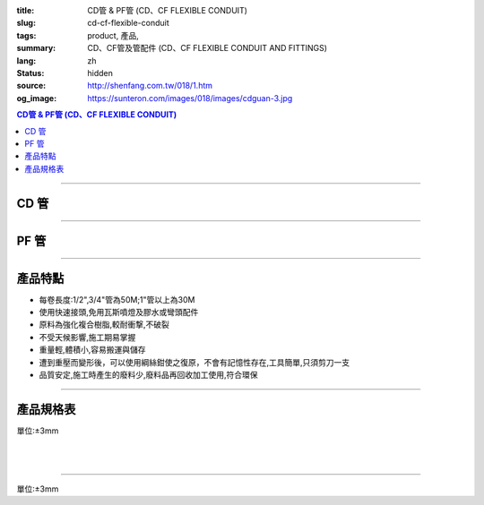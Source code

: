 :title: CD管 & PF管 (CD、CF FLEXIBLE CONDUIT)
:slug: cd-cf-flexible-conduit
:tags: product, 產品, 
:summary: CD、CF管及管配件 (CD、CF FLEXIBLE CONDUIT AND FITTINGS)
:lang: zh
:status: hidden
:source: http://shenfang.com.tw/018/1.htm
:og_image: https://sunteron.com/images/018/images/cdguan-3.jpg


.. contents:: CD管 & PF管 (CD、CF FLEXIBLE CONDUIT)

----

CD 管
+++++

.. image:: {filename}/images/018/images/cdguan-3.jpg
   :name: http://shenfang.com.tw/018/IMAGES/CD管-3.JPG
   :alt: product
   :class: img-fluid

----

PF 管
+++++

.. image:: {filename}/images/018/images/pf.jpg
   :name: http://shenfang.com.tw/018/IMAGES/PF.JPG
   :alt: product
   :class: img-fluid

----

產品特點
++++++++

- 每卷長度:1/2",3/4"管為50M;1"管以上為30M

- 使用快速接頭,免用瓦斯噴燈及膠水或彎頭配件

- 原料為強化複合樹脂,較耐衝撃,不破裂

- 不受天候影響,施工期易掌握

- 重量輕,體積小,容易搬運與儲存

- 遭到重壓而變形後，可以使用綱絲鉗使之復原，不會有記憶性存在,工具簡單,只須剪刀一支

- 品質安定,施工時產生的廢料少,廢料品再回收加工使用,符合環保

----

產品規格表
++++++++++

單位:±3mm

.. raw:: html

  <table style="border-collapse: collapse;" border="1" width="100%" cellspacing="0" cellpadding="0">
  	<tbody>
  		<tr>
  			<td colspan="11" align="center" bgcolor="#FFCCCC" width="100%" height="16">
  				<p align="center"><span style="font-family: Arial; font-size: small;">CD、PF</span><span style="font-family: Arial; font-size: small;">管穿線數量表</span></p>
  			</td>
  		</tr>
  		<tr>
  			<td colspan="2" align="center" bgcolor="#FFCCCC" width="18%" height="16"><span style="font-family: Arial; font-size: small;">電線線徑</span></td>
  			<td colspan="9" align="center" bgcolor="#FFCCCC" width="82%" height="16"><span style="font-family: Arial; font-size: small;">電線數 (條)</span></td>
  		</tr>
  		<tr>
  			<td align="center" bgcolor="#FFCCCC" width="9%" height="16"><span style="font-family: Arial; font-size: small;">單線</span></td>
  			<td align="center" bgcolor="#FFCCCC" width="9%" height="16"><span style="font-family: Arial; font-size: small;">絞線</span></td>
  			<td align="center" bgcolor="#FFCCCC" width="9%" height="16"><span style="font-family: Arial; font-size: small;">1</span></td>
  			<td align="center" bgcolor="#FFCCCC" width="9%" height="16"><span style="font-family: Arial; font-size: small;">2</span></td>
  			<td align="center" bgcolor="#FFCCCC" width="9%" height="16"><span style="font-family: Arial; font-size: small;">3</span></td>
  			<td align="center" bgcolor="#FFCCCC" width="9%" height="16"><span style="font-family: Arial; font-size: small;">4</span></td>
  			<td align="center" bgcolor="#FFCCCC" width="9%" height="16"><span style="font-family: Arial; font-size: small;">5</span></td>
  			<td align="center" bgcolor="#FFCCCC" width="9%" height="16"><span style="font-family: Arial; font-size: small;">6</span></td>
  			<td align="center" bgcolor="#FFCCCC" width="9%" height="16"><span style="font-family: Arial; font-size: small;">7</span></td>
  			<td align="center" bgcolor="#FFCCCC" width="9%" height="16"><span style="font-family: Arial; font-size: small;">8</span></td>
  			<td align="center" bgcolor="#FFCCCC" width="10%" height="16"><span style="font-family: Arial; font-size: small;">9</span></td>
  		</tr>
  		<tr>
  			<td align="center" bgcolor="#FFCCCC" width="9%" height="16"><span style="font-family: Arial; font-size: small;">mm</span></td>
  			<td align="center" bgcolor="#FFCCCC" width="9%" height="16"><span style="font-family: Arial; font-size: small;">mm2</span></td>
  			<td colspan="9" align="center" bgcolor="#FFCCCC" width="82%" height="16">
  				<p align="center"><span style="font-family: Arial; font-size: small;">CD管與PF管之管徑</span></p>
  			</td>
  		</tr>
  		<tr>
  			<td align="center" width="9%" height="1"><span style="font-family: Arial; font-size: small;">1.6</span></td>
  			<td align="center" width="9%" height="1"><span style="font-family: Arial; font-size: small;">14</span></td>
  			<td align="center" width="9%" height="1"><span style="font-family: Arial; font-size: small;">14</span></td>
  			<td align="center" width="9%" height="1"><span style="font-family: Arial; font-size: small;">14</span></td>
  			<td align="center" width="9%" height="1"><span style="font-family: Arial; font-size: small;">14</span></td>
  			<td align="center" width="9%" height="1"><span style="font-family: Arial; font-size: small;">16</span></td>
  			<td align="center" width="9%" height="1"><span style="font-family: Arial; font-size: small;">16</span></td>
  			<td align="center" width="9%" height="1"><span style="font-family: Arial; font-size: small;">22</span></td>
  			<td align="center" width="9%" height="1"><span style="font-family: Arial; font-size: small;">22</span></td>
  			<td align="center" width="10%" height="1"><span style="font-family: Arial; font-size: small;">22</span></td>
  		</tr>
  		<tr>
  			<td align="center" bgcolor="#FFCCCC" width="9%" height="16"><span style="font-family: Arial; font-size: small;">2.0</span></td>
  			<td align="center" bgcolor="#FFCCCC" width="9%" height="16">　</td>
  			<td align="center" bgcolor="#FFCCCC" width="9%" height="16"><span style="font-family: Arial; font-size: small;">14</span></td>
  			<td align="center" bgcolor="#FFCCCC" width="9%" height="16"><span style="font-family: Arial; font-size: small;">14</span></td>
  			<td align="center" bgcolor="#FFCCCC" width="9%" height="16"><span style="font-family: Arial; font-size: small;">14</span></td>
  			<td align="center" bgcolor="#FFCCCC" width="9%" height="16"><span style="font-family: Arial; font-size: small;">16</span></td>
  			<td align="center" bgcolor="#FFCCCC" width="9%" height="16"><span style="font-family: Arial; font-size: small;">22</span></td>
  			<td align="center" bgcolor="#FFCCCC" width="9%" height="16"><span style="font-family: Arial; font-size: small;">22</span></td>
  			<td align="center" bgcolor="#FFCCCC" width="9%" height="16"><span style="font-family: Arial; font-size: small;">22</span></td>
  			<td align="center" bgcolor="#FFCCCC" width="9%" height="16"><span style="font-family: Arial; font-size: small;">22</span></td>
  			<td align="center" bgcolor="#FFCCCC" width="10%" height="16"><span style="font-family: Arial; font-size: small;">22</span></td>
  		</tr>
  		<tr>
  			<td align="center" width="9%" height="16"><span style="font-family: Arial; font-size: small;"> 2.6</span></td>
  			<td align="center" width="9%" height="16"><span style="font-family: Arial; font-size: small;"> 5.5</span></td>
  			<td align="center" width="9%" height="16"><span style="font-family: Arial; font-size: small;">14</span></td>
  			<td align="center" width="9%" height="16"><span style="font-family: Arial; font-size: small;">16</span></td>
  			<td align="center" width="9%" height="16"><span style="font-family: Arial; font-size: small;">16</span></td>
  			<td align="center" width="9%" height="16"><span style="font-family: Arial; font-size: small;">22</span></td>
  			<td align="center" width="9%" height="16"><span style="font-family: Arial; font-size: small;">22</span></td>
  			<td align="center" width="9%" height="16"><span style="font-family: Arial; font-size: small;">22</span></td>
  			<td align="center" width="9%" height="16"><span style="font-family: Arial; font-size: small;">28</span></td>
  			<td align="center" width="9%" height="16"><span style="font-family: Arial; font-size: small;">28</span></td>
  			<td align="center" width="10%" height="16"><span style="font-family: Arial; font-size: small;"> 28</span></td>
  		</tr>
  		<tr>
  			<td align="center" bgcolor="#FFCCCC" width="9%" height="16"><span style="font-family: Arial; font-size: small;">3.2</span></td>
  			<td align="center" bgcolor="#FFCCCC" width="9%" height="16"><span style="font-family: Arial; font-size: small;">8</span></td>
  			<td align="center" bgcolor="#FFCCCC" width="9%" height="16"><span style="font-family: Arial; font-size: small;">14</span></td>
  			<td align="center" bgcolor="#FFCCCC" width="9%" height="16"><span style="font-family: Arial; font-size: small;">22</span></td>
  			<td align="center" bgcolor="#FFCCCC" width="9%" height="16"><span style="font-family: Arial; font-size: small;">22</span></td>
  			<td align="center" bgcolor="#FFCCCC" width="9%" height="16"><span style="font-family: Arial; font-size: small;">22</span></td>
  			<td align="center" bgcolor="#FFCCCC" width="9%" height="16"><span style="font-family: Arial; font-size: small;">28</span></td>
  			<td align="center" bgcolor="#FFCCCC" width="9%" height="16"><span style="font-family: Arial; font-size: small;">28</span></td>
  			<td align="center" bgcolor="#FFCCCC" width="9%" height="16"><span style="font-family: Arial; font-size: small;">28</span></td>
  			<td align="center" bgcolor="#FFCCCC" width="9%" height="16"><span style="font-family: Arial; font-size: small;">36</span></td>
  			<td align="center" bgcolor="#FFCCCC" width="10%" height="16"><span style="font-family: Arial; font-size: small;">36</span></td>
  		</tr>
  		<tr>
  			<td align="center" width="9%" height="16"><span style="font-family: Arial; font-size: small;">14</span></td>
  			<td align="center" width="9%" height="16"><span style="font-family: Arial; font-size: small;">14</span></td>
  			<td align="center" width="9%" height="16"><span style="font-family: Arial; font-size: small;">22</span></td>
  			<td align="center" width="9%" height="16"><span style="font-family: Arial; font-size: small;">28</span></td>
  			<td align="center" width="9%" height="16"><span style="font-family: Arial; font-size: small;">28</span></td>
  			<td align="center" width="9%" height="16"><span style="font-family: Arial; font-size: small;">36</span></td>
  			<td align="center" width="9%" height="16"><span style="font-family: Arial; font-size: small;">36</span></td>
  			<td align="center" width="9%" height="16"><span style="font-family: Arial; font-size: small;">42</span></td>
  			<td align="center" width="9%" height="16"><span style="font-family: Arial; font-size: small;">42</span></td>
  			<td align="center" width="10%" height="16"><span style="font-family: Arial; font-size: small;"> 45</span></td>
  		</tr>
  		<tr>
  			<td align="center" bgcolor="#FFCCCC" width="9%" height="16">　</td>
  			<td align="center" bgcolor="#FFCCCC" width="9%" height="16"><span style="font-family: Arial; font-size: small;">22</span></td>
  			<td align="center" bgcolor="#FFCCCC" width="9%" height="16"><span style="font-family: Arial; font-size: small;">22</span></td>
  			<td align="center" bgcolor="#FFCCCC" width="9%" height="16"><span style="font-family: Arial; font-size: small;">28</span></td>
  			<td align="center" bgcolor="#FFCCCC" width="9%" height="16"><span style="font-family: Arial; font-size: small;">36</span></td>
  			<td align="center" bgcolor="#FFCCCC" width="9%" height="16"><span style="font-family: Arial; font-size: small;">36</span></td>
  			<td align="center" bgcolor="#FFCCCC" width="9%" height="16"><span style="font-family: Arial; font-size: small;">42</span></td>
  			<td align="center" bgcolor="#FFCCCC" width="9%" height="16"><span style="font-family: Arial; font-size: small;">54</span></td>
  			<td align="center" bgcolor="#FFCCCC" width="9%" height="16"><span style="font-family: Arial; font-size: small;">54</span></td>
  			<td align="center" bgcolor="#FFCCCC" width="9%" height="16"><span style="font-family: Arial; font-size: small;">54</span></td>
  			<td align="center" bgcolor="#FFCCCC" width="10%" height="16"><span style="font-family: Arial; font-size: small;">45</span></td>
  		</tr>
  		<tr>
  			<td align="center" width="9%" height="16"><span style="font-family: Arial; font-size: small;">30</span></td>
  			<td align="center" width="9%" height="16"><span style="font-family: Arial; font-size: small;">22</span></td>
  			<td align="center" width="9%" height="16"><span style="font-family: Arial; font-size: small;">36</span></td>
  			<td align="center" width="9%" height="16"><span style="font-family: Arial; font-size: small;">36</span></td>
  			<td align="center" width="9%" height="16"><span style="font-family: Arial; font-size: small;">42</span></td>
  			<td align="center" width="9%" height="16"><span style="font-family: Arial; font-size: small;">54</span></td>
  			<td align="center" width="9%" height="16"><span style="font-family: Arial; font-size: small;">54</span></td>
  			<td align="center" width="9%" height="16"><span style="font-family: Arial; font-size: small;">54</span></td>
  			<td align="center" width="9%" height="16"><span style="font-family: Arial; font-size: small;">70</span></td>
  			<td align="center" width="10%" height="16"><span style="font-family: Arial; font-size: small;"> 70</span></td>
  		</tr>
  		<tr>
  			<td align="center" bgcolor="#FFCCCC" width="9%" height="16">　</td>
  			<td align="center" bgcolor="#FFCCCC" width="9%" height="16"><span style="font-family: Arial; font-size: small;">38</span></td>
  			<td align="center" bgcolor="#FFCCCC" width="9%" height="16"><span style="font-family: Arial; font-size: small;">22</span></td>
  			<td align="center" bgcolor="#FFCCCC" width="9%" height="16"><span style="font-family: Arial; font-size: small;">36</span></td>
  			<td align="center" bgcolor="#FFCCCC" width="9%" height="16"><span style="font-family: Arial; font-size: small;">42</span></td>
  			<td align="center" bgcolor="#FFCCCC" width="9%" height="16"><span style="font-family: Arial; font-size: small;">54</span></td>
  			<td align="center" bgcolor="#FFCCCC" width="9%" height="16"><span style="font-family: Arial; font-size: small;">54</span></td>
  			<td align="center" bgcolor="#FFCCCC" width="9%" height="16"><span style="font-family: Arial; font-size: small;">54</span></td>
  			<td align="center" bgcolor="#FFCCCC" width="9%" height="16"><span style="font-family: Arial; font-size: small;">70</span></td>
  			<td align="center" bgcolor="#FFCCCC" width="9%" height="16"><span style="font-family: Arial; font-size: small;">70</span></td>
  			<td align="center" bgcolor="#FFCCCC" width="10%" height="16"><span style="font-family: Arial; font-size: small;">70</span></td>
  		</tr>
  		<tr>
  			<td align="center" width="9%" height="16"><span style="font-family: Arial; font-size: small;">50</span></td>
  			<td align="center" width="9%" height="16"><span style="font-family: Arial; font-size: small;">22</span></td>
  			<td align="center" width="9%" height="16"><span style="font-family: Arial; font-size: small;">36</span></td>
  			<td align="center" width="9%" height="16"><span style="font-family: Arial; font-size: small;">54</span></td>
  			<td align="center" width="9%" height="16"><span style="font-family: Arial; font-size: small;">54</span></td>
  			<td align="center" width="9%" height="16"><span style="font-family: Arial; font-size: small;">70</span></td>
  			<td align="center" width="9%" height="16"><span style="font-family: Arial; font-size: small;">70</span></td>
  			<td align="center" width="9%" height="16"><span style="font-family: Arial; font-size: small;">70</span></td>
  			<td align="center" width="9%" height="16"><span style="font-family: Arial; font-size: small;">70</span></td>
  			<td align="center" width="10%" height="16"><span style="font-family: Arial; font-size: small;"> 82</span></td>
  		</tr>
  		<tr>
  			<td align="center" bgcolor="#FFCCCC" width="9%" height="16">　</td>
  			<td align="center" bgcolor="#FFCCCC" width="9%" height="16"><span style="font-family: Arial; font-size: small;">60</span></td>
  			<td align="center" bgcolor="#FFCCCC" width="9%" height="16"><span style="font-family: Arial; font-size: small;">22</span></td>
  			<td align="center" bgcolor="#FFCCCC" width="9%" height="16"><span style="font-family: Arial; font-size: small;">42</span></td>
  			<td align="center" bgcolor="#FFCCCC" width="9%" height="16"><span style="font-family: Arial; font-size: small;">54</span></td>
  			<td align="center" bgcolor="#FFCCCC" width="9%" height="16"><span style="font-family: Arial; font-size: small;">54</span></td>
  			<td align="center" bgcolor="#FFCCCC" width="9%" height="16"><span style="font-family: Arial; font-size: small;">70</span></td>
  			<td align="center" bgcolor="#FFCCCC" width="9%" height="16"><span style="font-family: Arial; font-size: small;">70</span></td>
  			<td align="center" bgcolor="#FFCCCC" width="9%" height="16"><span style="font-family: Arial; font-size: small;">82</span></td>
  			<td align="center" bgcolor="#FFCCCC" width="9%" height="16"><span style="font-family: Arial; font-size: small;">82</span></td>
  			<td align="center" bgcolor="#FFCCCC" width="10%" height="16"><span style="font-family: Arial; font-size: small;">82</span></td>
  		</tr>
  		<tr>
  			<td align="center" width="9%" height="16"><span style="font-family: Arial; font-size: small;">80</span></td>
  			<td align="center" width="9%" height="16"><span style="font-family: Arial; font-size: small;">28</span></td>
  			<td align="center" width="9%" height="16"><span style="font-family: Arial; font-size: small;">42</span></td>
  			<td align="center" width="9%" height="16"><span style="font-family: Arial; font-size: small;">54</span></td>
  			<td align="center" width="9%" height="16"><span style="font-family: Arial; font-size: small;">70</span></td>
  			<td align="center" width="9%" height="16"><span style="font-family: Arial; font-size: small;">70</span></td>
  			<td align="center" width="9%" height="16"><span style="font-family: Arial; font-size: small;">82</span></td>
  			<td align="center" width="9%" height="16"><span style="font-family: Arial; font-size: small;">82</span></td>
  		</tr>
  		<tr>
  			<td align="center" bgcolor="#FFCCCC" width="9%" height="16">　</td>
  			<td align="center" bgcolor="#FFCCCC" width="9%" height="16"><span style="font-family: Arial; font-size: small;">100</span></td>
  			<td align="center" bgcolor="#FFCCCC" width="9%" height="16"><span style="font-family: Arial; font-size: small;">28</span></td>
  			<td align="center" bgcolor="#FFCCCC" width="9%" height="16"><span style="font-family: Arial; font-size: small;">54</span></td>
  			<td align="center" bgcolor="#FFCCCC" width="9%" height="16"><span style="font-family: Arial; font-size: small;">70</span></td>
  			<td align="center" bgcolor="#FFCCCC" width="9%" height="16"><span style="font-family: Arial; font-size: small;">70</span></td>
  			<td align="center" bgcolor="#FFCCCC" width="9%" height="16"><span style="font-family: Arial; font-size: small;">70</span></td>
  			<td align="center" bgcolor="#FFCCCC" width="9%" height="16"><span style="font-family: Arial; font-size: small;">82</span></td>
  			<td align="center" bgcolor="#FFCCCC" width="9%" height="16">　</td>
  			<td align="center" bgcolor="#FFCCCC" width="9%" height="16">　</td>
  			<td align="center" bgcolor="#FFCCCC" width="10%" height="16">　</td>
  		</tr>
  		<tr>
  			<td align="center" width="9%" height="16"><span style="font-family: Arial; font-size: small;"> 125</span></td>
  			<td align="center" width="9%" height="16"><span style="font-family: Arial; font-size: small;">36</span></td>
  			<td align="center" width="9%" height="16"><span style="font-family: Arial; font-size: small;">54</span></td>
  			<td align="center" width="9%" height="16"><span style="font-family: Arial; font-size: small;">70</span></td>
  			<td align="center" width="9%" height="16"><span style="font-family: Arial; font-size: small;">82</span></td>
  			<td align="center" width="9%" height="16"><span style="font-family: Arial; font-size: small;">82</span></td>
  		</tr>
  		<tr>
  			<td align="center" bgcolor="#FFCCCC" width="9%" height="16">　</td>
  			<td align="center" bgcolor="#FFCCCC" width="9%" height="16"><span style="font-family: Arial; font-size: small;">150</span></td>
  			<td align="center" bgcolor="#FFCCCC" width="9%" height="16"><span style="font-family: Arial; font-size: small;">42</span></td>
  			<td align="center" bgcolor="#FFCCCC" width="9%" height="16"><span style="font-family: Arial; font-size: small;">70</span></td>
  			<td align="center" bgcolor="#FFCCCC" width="9%" height="16"><span style="font-family: Arial; font-size: small;">70</span></td>
  			<td align="center" bgcolor="#FFCCCC" width="9%" height="16"><span style="font-family: Arial; font-size: small;">82</span></td>
  			<td align="center" bgcolor="#FFCCCC" width="9%" height="16"><span style="font-family: Arial; font-size: small;">82</span></td>
  			<td align="center" bgcolor="#FFCCCC" width="9%" height="16">　</td>
  			<td align="center" bgcolor="#FFCCCC" width="9%" height="16">　</td>
  			<td align="center" bgcolor="#FFCCCC" width="9%" height="16">　</td>
  			<td align="center" bgcolor="#FFCCCC" width="10%" height="16">　</td>
  		</tr>
  		<tr>
  			<td align="center" width="9%" height="1"><span style="font-family: Arial; font-size: small;">200</span></td>
  			<td align="center" width="9%" height="1"><span style="font-family: Arial; font-size: small;">54</span></td>
  			<td align="center" width="9%" height="1"><span style="font-family: Arial; font-size: small;">70</span></td>
  			<td align="center" width="9%" height="1"><span style="font-family: Arial; font-size: small;">82</span></td>
  		</tr>
  		<tr>
  			<td align="center" bgcolor="#FFCCCC" width="9%" height="3">　</td>
  			<td align="center" bgcolor="#FFCCCC" width="9%" height="3"><span style="font-family: Arial; font-size: small;">250</span></td>
  			<td align="center" bgcolor="#FFCCCC" width="9%" height="3"><span style="font-family: Arial; font-size: small;">54</span></td>
  			<td align="center" bgcolor="#FFCCCC" width="9%" height="3"><span style="font-family: Arial; font-size: small;">70</span></td>
  			<td align="center" bgcolor="#FFCCCC" width="9%" height="3">　</td>
  			<td align="center" bgcolor="#FFCCCC" width="9%" height="3">　</td>
  			<td align="center" bgcolor="#FFCCCC" width="9%" height="3">　</td>
  			<td align="center" bgcolor="#FFCCCC" width="9%" height="3">　</td>
  			<td align="center" bgcolor="#FFCCCC" width="9%" height="3">　</td>
  			<td align="center" bgcolor="#FFCCCC" width="9%" height="3">　</td>
  			<td align="center" bgcolor="#FFCCCC" width="10%" height="3">　</td>
  		</tr>
  	</tbody>
  </table>

|

.. raw:: html

  <table style="border-collapse: collapse;" border="1" width="100%" cellspacing="0" cellpadding="0">
  	<tbody>
  		<tr>
  			<td colspan="3" align="center" bgcolor="#FFCCCC" width="100%" height="16"><span style="font-family: Arial; font-size: small;">CD管</span></td>
  		</tr>
  		<tr>
  			<td align="center" bgcolor="#FFCCCC" width="33%" height="21"><span style="font-family: Arial; font-size: small;">型號</span></td>
  			<td align="center" bgcolor="#FFCCCC" width="33%" height="21"><span style="font-family: Arial; font-size: small;">尺寸</span></td>
  			<td align="center" bgcolor="#FFCCCC" width="34%" height="21"><span style="font-family: Arial; font-size: small;">數量(M)</span></td>
  		</tr>
  		<tr>
  			<td align="center" width="33%" height="10"><span style="font-family: Arial; font-size: small;"> CD1</span></td>
  			<td align="center" width="33%" height="10"><span style="font-family: Arial; font-size: small;"> 1/2</span></td>
  			<td align="center" width="34%" height="10"><span style="font-family: Arial; font-size: small;"> 50</span></td>
  		</tr>
  		<tr>
  			<td align="center" bgcolor="#FFCCCC" width="33%" height="21"><span style="font-family: Arial; font-size: small;">CD2</span></td>
  			<td align="center" bgcolor="#FFCCCC" width="33%" height="21"><span style="font-family: Arial; font-size: small;">3/4</span></td>
  			<td align="center" bgcolor="#FFCCCC" width="34%" height="21"><span style="font-family: Arial; font-size: small;">50</span></td>
  		</tr>
  		<tr>
  			<td align="center" width="33%" height="21"><span style="font-family: Arial; font-size: small;"> CD3</span></td>
  			<td align="center" width="33%" height="21"><span style="font-family: Arial; font-size: small;">1</span></td>
  			<td align="center" width="34%" height="21"><span style="font-family: Arial; font-size: small;"> 30</span></td>
  		</tr>
  		<tr>
  			<td align="center" bgcolor="#FFCCCC" width="33%" height="21"><span style="font-family: Arial; font-size: small;">CD4</span></td>
  			<td align="center" bgcolor="#FFCCCC" width="33%" height="21"><span style="font-family: Arial; font-size: small;">1-1/4</span></td>
  			<td align="center" bgcolor="#FFCCCC" width="34%" height="21"><span style="font-family: Arial; font-size: small;">30</span></td>
  		</tr>
  		<tr>
  			<td align="center" width="33%" height="22"><span style="font-family: Arial; font-size: small;"> CD5</span></td>
  			<td align="center" width="33%" height="22"><span style="font-family: Arial; font-size: small;"> 1-1/2</span></td>
  			<td align="center" width="34%" height="22"><span style="font-family: Arial; font-size: small;"> 30</span></td>
  		</tr>
  		<tr>
  			<td align="center" bgcolor="#FFCCCC" width="33%" height="1"><span style="font-family: Arial; font-size: small;">CD6</span></td>
  			<td align="center" bgcolor="#FFCCCC" width="33%" height="1"><span style="font-family: Arial; font-size: small;">2</span></td>
  			<td align="center" bgcolor="#FFCCCC" width="34%" height="1"><span style="font-family: Arial; font-size: small;">30</span></td>
  		</tr>
  	</tbody>
  </table>

|

.. raw:: html

  <table style="border-collapse: collapse;" border="1" width="100%" cellspacing="0" cellpadding="0">
  	<tbody>
  		<tr>
  			<td colspan="3" bgcolor="#FFCCCC" width="100%" height="16">
  				<p align="center">PF管</p>
  			</td>
  		</tr>
  		<tr>
  			<td align="center" bgcolor="#FFCCCC" width="33%" height="16"><span style="font-family: Arial; font-size: small;">型號</span></td>
  			<td align="center" bgcolor="#FFCCCC" width="33%" height="16"><span style="font-family: Arial; font-size: small;">尺寸</span></td>
  			<td align="center" bgcolor="#FFCCCC" width="34%" height="16"><span style="font-family: Arial; font-size: small;">數量(M)</span></td>
  		</tr>
  		<tr>
  			<td align="center" width="33%" height="19"><span style="font-family: Arial; font-size: small;"> PF1</span></td>
  			<td align="center" width="33%" height="19"><span style="font-family: Arial; font-size: small;"> 1/2</span></td>
  			<td align="center" width="34%" height="19"><span style="font-family: Arial; font-size: small;"> 50</span></td>
  		</tr>
  		<tr>
  			<td align="center" bgcolor="#FFCCCC" width="33%" height="19"><span style="font-family: Arial; font-size: small;">PF2</span></td>
  			<td align="center" bgcolor="#FFCCCC" width="33%" height="19"><span style="font-family: Arial; font-size: small;">3/4</span></td>
  			<td align="center" bgcolor="#FFCCCC" width="34%" height="19"><span style="font-family: Arial; font-size: small;">50</span></td>
  		</tr>
  		<tr>
  			<td align="center" width="33%" height="19"><span style="font-family: Arial; font-size: small;"> PF3</span></td>
  			<td align="center" width="33%" height="19"><span style="font-family: Arial; font-size: small;">1</span></td>
  			<td align="center" width="34%" height="19"><span style="font-family: Arial; font-size: small;"> 30</span></td>
  		</tr>
  		<tr>
  			<td align="center" bgcolor="#FFCCCC" width="33%" height="19"><span style="font-family: Arial; font-size: small;">PF4</span></td>
  			<td align="center" bgcolor="#FFCCCC" width="33%" height="19"><span style="font-family: Arial; font-size: small;">1-1/4</span></td>
  			<td align="center" bgcolor="#FFCCCC" width="34%" height="19"><span style="font-family: Arial; font-size: small;">30</span></td>
  		</tr>
  		<tr>
  			<td align="center" width="33%" height="20"><span style="font-family: Arial; font-size: small;"> PF5</span></td>
  			<td align="center" width="33%" height="20"><span style="font-family: Arial; font-size: small;"> 1-1/2</span></td>
  			<td align="center" width="34%" height="20"><span style="font-family: Arial; font-size: small;"> 30</span></td>
  		</tr>
  		<tr>
  			<td align="center" bgcolor="#FFCCCC" width="33%" height="20"><span style="font-family: Arial; font-size: small;">PF6</span></td>
  			<td align="center" bgcolor="#FFCCCC" width="33%" height="20"><span style="font-family: Arial; font-size: small;">2</span></td>
  			<td align="center" bgcolor="#FFCCCC" width="34%" height="20"><span style="font-family: Arial; font-size: small;">30</span></td>
  		</tr>
  	</tbody>
  </table>

----

單位:±3mm

.. raw:: html

  <table style="border-collapse: collapse;" border="1" width="100%" cellspacing="0" cellpadding="0">
  	<tbody>
  		<tr>
  			<td colspan="11" bgcolor="#FFCCCC" width="105%">
  				<p align="center"><span style="font-family: Arial; font-size: small;">CD、PF管適用電流表</span></p>
  			</td>
  		</tr>
  		<tr>
  			<td align="center" bgcolor="#FFCCCC" width="12%"><span style="font-family: Arial; font-size: small;">電線線徑</span></td>
  			<td align="center" bgcolor="#FFCCCC" width="13%"><span style="font-family: Arial; font-size: small;">電線(條)</span></td>
  			<td align="center" bgcolor="#FFCCCC" width="8%"><span style="font-family: Arial; font-size: small;">1</span></td>
  			<td align="center" bgcolor="#FFCCCC" width="8%"><span style="font-family: Arial; font-size: small;">2</span></td>
  			<td align="center" bgcolor="#FFCCCC" width="8%"><span style="font-family: Arial; font-size: small;">3</span></td>
  			<td align="center" bgcolor="#FFCCCC" width="8%"><span style="font-family: Arial; font-size: small;">4</span></td>
  			<td align="center" bgcolor="#FFCCCC" width="8%"><span style="font-family: Arial; font-size: small;">5</span></td>
  			<td align="center" bgcolor="#FFCCCC" width="8%"><span style="font-family: Arial; font-size: small;">6</span></td>
  			<td align="center" bgcolor="#FFCCCC" width="9%"><span style="font-family: Arial; font-size: small;">7</span></td>
  			<td align="center" bgcolor="#FFCCCC" width="9%"><span style="font-family: Arial; font-size: small;">8</span></td>
  			<td align="center" bgcolor="#FFCCCC" width="9%"><span style="font-family: Arial; font-size: small;">9</span></td>
  		</tr>
  		<tr>
  			<td rowspan="2" align="left" width="12%">
  				<p style="margin-left: 6;"><span style="font-family: Arial; font-size: small;">1.6mm2</span></p>
  			</td>
  			<td align="left" width="13%">
  				<p style="margin-left: 5;"><span style="font-family: Arial; font-size: small;">管徑(mm)</span></p>
  			</td>
  			<td align="center" width="8%"><span style="font-family: Arial; font-size: small;">14</span></td>
  			<td align="center" width="8%"><span style="font-family: Arial; font-size: small;">14</span></td>
  			<td align="center" width="8%"><span style="font-family: Arial; font-size: small;">14</span></td>
  			<td align="center" width="8%"><span style="font-family: Arial; font-size: small;">14</span></td>
  			<td align="center" width="8%"><span style="font-family: Arial; font-size: small;">16</span></td>
  			<td align="center" width="8%"><span style="font-family: Arial; font-size: small;">16</span></td>
  			<td align="center" width="9%"><span style="font-family: Arial; font-size: small;">22</span></td>
  			<td align="center" width="9%"><span style="font-family: Arial; font-size: small;">22</span></td>
  			<td align="center" width="9%"><span style="font-family: Arial; font-size: small;">22</span></td>
  		</tr>
  		<tr>
  			<td align="left" width="13%">
  				<p style="margin-left: 5;"><span style="font-family: Arial; font-size: small;">容許電流(A)</span></p>
  			</td>
  			<td align="center" width="8%"><span style="font-family: Arial; font-size: small;">19</span></td>
  			<td align="center" width="8%"><span style="font-family: Arial; font-size: small;">19</span></td>
  			<td align="center" width="8%"><span style="font-family: Arial; font-size: small;">19</span></td>
  			<td align="center" width="8%"><span style="font-family: Arial; font-size: small;">17</span></td>
  			<td align="center" width="8%"><span style="font-family: Arial; font-size: small;">15</span></td>
  			<td align="center" width="8%"><span style="font-family: Arial; font-size: small;">15</span></td>
  			<td align="center" width="9%"><span style="font-family: Arial; font-size: small;">13</span></td>
  			<td align="center" width="9%"><span style="font-family: Arial; font-size: small;">13</span></td>
  			<td align="center" width="9%"><span style="font-family: Arial; font-size: small;">13</span></td>
  		</tr>
  		<tr>
  			<td rowspan="2" align="left" bgcolor="#FFCCCC" width="12%">
  				<p style="margin-left: 6;"><span style="font-family: Arial; font-size: small;">2.0mm2</span></p>
  			</td>
  			<td align="left" bgcolor="#FFCCCC" width="13%">
  				<p style="margin-left: 5;"><span style="font-family: Arial; font-size: small;">管徑(mm)</span></p>
  			</td>
  			<td align="center" bgcolor="#FFCCCC" width="8%"><span style="font-family: Arial; font-size: small;">14</span></td>
  			<td align="center" bgcolor="#FFCCCC" width="8%"><span style="font-family: Arial; font-size: small;">14</span></td>
  			<td align="center" bgcolor="#FFCCCC" width="8%"><span style="font-family: Arial; font-size: small;">14</span></td>
  			<td align="center" bgcolor="#FFCCCC" width="8%"><span style="font-family: Arial; font-size: small;">16</span></td>
  			<td align="center" bgcolor="#FFCCCC" width="8%"><span style="font-family: Arial; font-size: small;">22</span></td>
  			<td align="center" bgcolor="#FFCCCC" width="8%"><span style="font-family: Arial; font-size: small;">22</span></td>
  			<td align="center" bgcolor="#FFCCCC" width="9%"><span style="font-family: Arial; font-size: small;">22</span></td>
  			<td align="center" bgcolor="#FFCCCC" width="9%"><span style="font-family: Arial; font-size: small;">22</span></td>
  			<td align="center" bgcolor="#FFCCCC" width="9%"><span style="font-family: Arial; font-size: small;">22</span></td>
  		</tr>
  		<tr>
  			<td align="left" bgcolor="#FFCCCC" width="13%">
  				<p style="margin-left: 5;"><span style="font-family: Arial; font-size: small;">容許電流(A)</span></p>
  			</td>
  			<td align="center" bgcolor="#FFCCCC" width="8%"><span style="font-family: Arial; font-size: small;">24</span></td>
  			<td align="center" bgcolor="#FFCCCC" width="8%"><span style="font-family: Arial; font-size: small;">24</span></td>
  			<td align="center" bgcolor="#FFCCCC" width="8%"><span style="font-family: Arial; font-size: small;">24</span></td>
  			<td align="center" bgcolor="#FFCCCC" width="8%"><span style="font-family: Arial; font-size: small;">22</span></td>
  			<td align="center" bgcolor="#FFCCCC" width="8%"><span style="font-family: Arial; font-size: small;">19</span></td>
  			<td align="center" bgcolor="#FFCCCC" width="8%"><span style="font-family: Arial; font-size: small;">19</span></td>
  			<td align="center" bgcolor="#FFCCCC" width="9%"><span style="font-family: Arial; font-size: small;">17</span></td>
  			<td align="center" bgcolor="#FFCCCC" width="9%"><span style="font-family: Arial; font-size: small;">17</span></td>
  			<td align="center" bgcolor="#FFCCCC" width="9%"><span style="font-family: Arial; font-size: small;">17</span></td>
  		</tr>
  		<tr>
  			<td rowspan="2" align="left" width="12%">
  				<p style="margin-left: 6;"><span style="font-family: Arial; font-size: small;">5.5mm2</span></p>
  			</td>
  			<td align="left" width="13%">
  				<p style="margin-left: 5;"><span style="font-family: Arial; font-size: small;">管徑(mm)</span></p>
  			</td>
  			<td align="center" width="8%"><span style="font-family: Arial; font-size: small;">14</span></td>
  			<td align="center" width="8%"><span style="font-family: Arial; font-size: small;">16</span></td>
  			<td align="center" width="8%"><span style="font-family: Arial; font-size: small;">16</span></td>
  			<td align="center" width="8%"><span style="font-family: Arial; font-size: small;">22</span></td>
  			<td align="center" width="8%"><span style="font-family: Arial; font-size: small;">22</span></td>
  			<td align="center" width="8%"><span style="font-family: Arial; font-size: small;">22</span></td>
  			<td align="center" width="9%"><span style="font-family: Arial; font-size: small;">28</span></td>
  			<td align="center" width="9%"><span style="font-family: Arial; font-size: small;">28</span></td>
  			<td align="center" width="9%"><span style="font-family: Arial; font-size: small;">28</span></td>
  		</tr>
  		<tr>
  			<td align="left" width="13%">
  				<p style="margin-left: 5;"><span style="font-family: Arial; font-size: small;">容許電流(A)</span></p>
  			</td>
  			<td align="center" width="8%"><span style="font-family: Arial; font-size: small;">34</span></td>
  			<td align="center" width="8%"><span style="font-family: Arial; font-size: small;">34</span></td>
  			<td align="center" width="8%"><span style="font-family: Arial; font-size: small;">34</span></td>
  			<td align="center" width="8%"><span style="font-family: Arial; font-size: small;">31</span></td>
  			<td align="center" width="8%"><span style="font-family: Arial; font-size: small;">27</span></td>
  			<td align="center" width="8%"><span style="font-family: Arial; font-size: small;">27</span></td>
  			<td align="center" width="9%"><span style="font-family: Arial; font-size: small;">24</span></td>
  			<td align="center" width="9%"><span style="font-family: Arial; font-size: small;">24</span></td>
  			<td align="center" width="9%"><span style="font-family: Arial; font-size: small;">24</span></td>
  		</tr>
  		<tr>
  			<td rowspan="2" align="left" bgcolor="#FFCCCC" width="12%">
  				<p style="margin-left: 6;"><span style="font-family: Arial; font-size: small;">8mm2</span></p>
  			</td>
  			<td align="left" bgcolor="#FFCCCC" width="13%">
  				<p style="margin-left: 5;"><span style="font-family: Arial; font-size: small;">管徑(mm)</span></p>
  			</td>
  			<td align="center" bgcolor="#FFCCCC" width="8%"><span style="font-family: Arial; font-size: small;">14</span></td>
  			<td align="center" bgcolor="#FFCCCC" width="8%"><span style="font-family: Arial; font-size: small;">22</span></td>
  			<td align="center" bgcolor="#FFCCCC" width="8%"><span style="font-family: Arial; font-size: small;">22</span></td>
  			<td align="center" bgcolor="#FFCCCC" width="8%"><span style="font-family: Arial; font-size: small;">22</span></td>
  			<td align="center" bgcolor="#FFCCCC" width="8%"><span style="font-family: Arial; font-size: small;">28</span></td>
  			<td align="center" bgcolor="#FFCCCC" width="8%"><span style="font-family: Arial; font-size: small;">28</span></td>
  			<td align="center" bgcolor="#FFCCCC" width="9%"><span style="font-family: Arial; font-size: small;">28</span></td>
  			<td align="center" bgcolor="#FFCCCC" width="9%">　</td>
  			<td align="center" bgcolor="#FFCCCC" width="9%">　</td>
  		</tr>
  		<tr>
  			<td align="left" bgcolor="#FFCCCC" width="13%">
  				<p style="margin-left: 5;"><span style="font-family: Arial; font-size: small;">容許電流(A)</span></p>
  			</td>
  			<td align="center" bgcolor="#FFCCCC" width="8%"><span style="font-family: Arial; font-size: small;">42</span></td>
  			<td align="center" bgcolor="#FFCCCC" width="8%"><span style="font-family: Arial; font-size: small;">42</span></td>
  			<td align="center" bgcolor="#FFCCCC" width="8%"><span style="font-family: Arial; font-size: small;">42</span></td>
  			<td align="center" bgcolor="#FFCCCC" width="8%"><span style="font-family: Arial; font-size: small;">38</span></td>
  			<td align="center" bgcolor="#FFCCCC" width="8%"><span style="font-family: Arial; font-size: small;">34</span></td>
  			<td align="center" bgcolor="#FFCCCC" width="8%"><span style="font-family: Arial; font-size: small;">34</span></td>
  			<td align="center" bgcolor="#FFCCCC" width="9%"><span style="font-family: Arial; font-size: small;">30</span></td>
  			<td align="center" bgcolor="#FFCCCC" width="9%">　</td>
  			<td align="center" bgcolor="#FFCCCC" width="9%">　</td>
  		</tr>
  		<tr>
  			<td rowspan="2" align="left" width="12%">
  				<p style="margin-left: 6;"><span style="font-family: Arial; font-size: small;">14mm2</span></p>
  			</td>
  			<td align="left" width="13%">
  				<p style="margin-left: 5;"><span style="font-family: Arial; font-size: small;">管徑(mm)</span></p>
  			</td>
  			<td align="center" width="8%"><span style="font-family: Arial; font-size: small;">14</span></td>
  			<td align="center" width="8%"><span style="font-family: Arial; font-size: small;">22</span></td>
  			<td align="center" width="8%"><span style="font-family: Arial; font-size: small;">28</span></td>
  			<td align="center" width="8%"><span style="font-family: Arial; font-size: small;">28</span></td>
  			<td align="center" width="8%">　</td>
  			<td align="center" width="8%">　</td>
  			<td align="center" width="9%">　</td>
  			<td align="center" width="9%">　</td>
  			<td align="center" width="9%">　</td>
  		</tr>
  		<tr>
  			<td align="left" width="13%">
  				<p style="margin-left: 5;"><span style="font-family: Arial; font-size: small;">容許電流(A)</span></p>
  			</td>
  			<td align="center" width="8%"><span style="font-family: Arial; font-size: small;">61</span></td>
  			<td align="center" width="8%"><span style="font-family: Arial; font-size: small;">61</span></td>
  			<td align="center" width="8%"><span style="font-family: Arial; font-size: small;">61</span></td>
  			<td align="center" width="8%"><span style="font-family: Arial; font-size: small;">55</span></td>
  			<td align="center" width="8%">　</td>
  			<td align="center" width="8%">　</td>
  			<td align="center" width="9%">　</td>
  			<td align="center" width="9%">　</td>
  			<td align="center" width="9%">　</td>
  		</tr>
  		<tr>
  			<td rowspan="2" align="left" bgcolor="#FFCCCC" width="12%">
  				<p style="margin-left: 6;"><span style="font-family: Arial; font-size: small;">22mm2</span></p>
  			</td>
  			<td align="left" bgcolor="#FFCCCC" width="13%">
  				<p style="margin-left: 5;"><span style="font-family: Arial; font-size: small;">管徑(mm)</span></p>
  			</td>
  			<td align="center" bgcolor="#FFCCCC" width="8%"><span style="font-family: Arial; font-size: small;">16</span></td>
  			<td align="center" bgcolor="#FFCCCC" width="8%"><span style="font-family: Arial; font-size: small;">28</span></td>
  			<td align="center" bgcolor="#FFCCCC" width="8%">　</td>
  			<td align="center" bgcolor="#FFCCCC" width="8%">　</td>
  			<td align="center" bgcolor="#FFCCCC" width="8%">　</td>
  			<td align="center" bgcolor="#FFCCCC" width="8%">　</td>
  			<td align="center" bgcolor="#FFCCCC" width="9%">　</td>
  			<td align="center" bgcolor="#FFCCCC" width="9%">　</td>
  			<td align="center" bgcolor="#FFCCCC" width="9%">　</td>
  		</tr>
  		<tr>
  			<td align="left" bgcolor="#FFCCCC" width="13%">
  				<p style="margin-left: 5;"><span style="font-family: Arial; font-size: small;">容許電流(A)</span></p>
  			</td>
  			<td align="center" bgcolor="#FFCCCC" width="8%"><span style="font-family: Arial; font-size: small;">80</span></td>
  			<td align="center" bgcolor="#FFCCCC" width="8%"><span style="font-family: Arial; font-size: small;">80</span></td>
  			<td align="center" bgcolor="#FFCCCC" width="8%">　</td>
  			<td align="center" bgcolor="#FFCCCC" width="8%">　</td>
  			<td align="center" bgcolor="#FFCCCC" width="8%">　</td>
  			<td align="center" bgcolor="#FFCCCC" width="8%">　</td>
  			<td align="center" bgcolor="#FFCCCC" width="9%">　</td>
  			<td align="center" bgcolor="#FFCCCC" width="9%">　</td>
  			<td align="center" bgcolor="#FFCCCC" width="9%">　</td>
  		</tr>
  	</tbody>
  </table>
